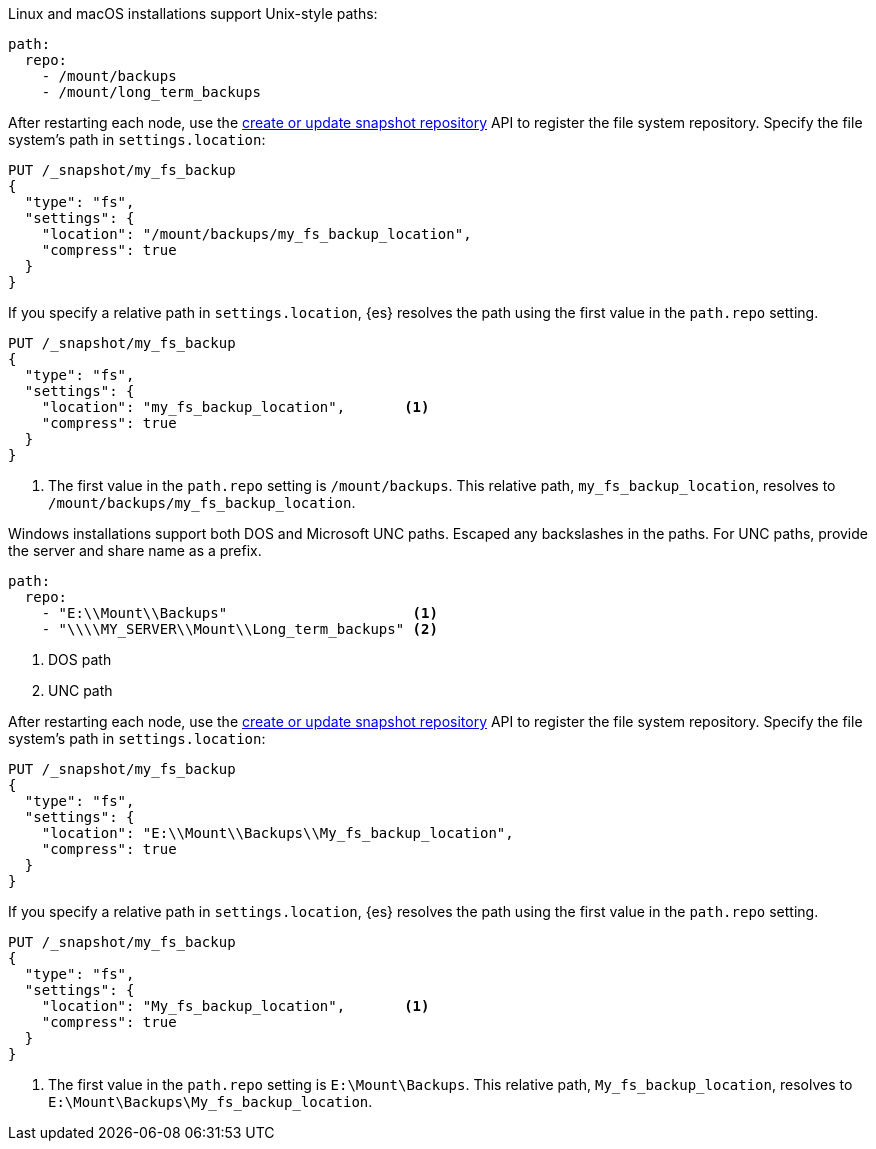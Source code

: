// tag::unix[]
Linux and macOS installations support Unix-style paths:

[source,yaml]
----
path:
  repo:
    - /mount/backups
    - /mount/long_term_backups
----

After restarting each node, use the <<put-snapshot-repo-api,create or update
snapshot repository>> API to register the file system repository. Specify the
file system's path in `settings.location`:

[source,console]
----
PUT /_snapshot/my_fs_backup
{
  "type": "fs",
  "settings": {
    "location": "/mount/backups/my_fs_backup_location",
    "compress": true
  }
}
----
// TEST[skip:no access to path]

If you specify a relative path in `settings.location`, {es} resolves the path
using the first value in the `path.repo` setting.

[source,console]
----
PUT /_snapshot/my_fs_backup
{
  "type": "fs",
  "settings": {
    "location": "my_fs_backup_location",       <1>
    "compress": true
  }
}
----
// TEST[skip:no access to path]

<1> The first value in the `path.repo` setting is `/mount/backups`. This
relative path, `my_fs_backup_location`, resolves to
`/mount/backups/my_fs_backup_location`.
// end::unix[]


// tag::win[]
Windows installations support both DOS and Microsoft UNC paths. Escaped any
backslashes in the paths. For UNC paths, provide the server and share name as a
prefix.

[source,yaml]
----
path:
  repo:
    - "E:\\Mount\\Backups"                      <1>
    - "\\\\MY_SERVER\\Mount\\Long_term_backups" <2>
----

<1> DOS path
<2> UNC path

After restarting each node, use the <<put-snapshot-repo-api,create or update
snapshot repository>> API to register the file system repository. Specify the
file system's path in `settings.location`:

[source,console]
----
PUT /_snapshot/my_fs_backup
{
  "type": "fs",
  "settings": {
    "location": "E:\\Mount\\Backups\\My_fs_backup_location",
    "compress": true
  }
}
----
// TEST[skip:no access to path]

If you specify a relative path in `settings.location`, {es} resolves the path
using the first value in the `path.repo` setting.

[source,console]
----
PUT /_snapshot/my_fs_backup
{
  "type": "fs",
  "settings": {
    "location": "My_fs_backup_location",       <1>
    "compress": true
  }
}
----
// TEST[skip:no access to path]

<1> The first value in the `path.repo` setting is `E:\Mount\Backups`. This
relative path, `My_fs_backup_location`, resolves to
`E:\Mount\Backups\My_fs_backup_location`.
// end::win[]